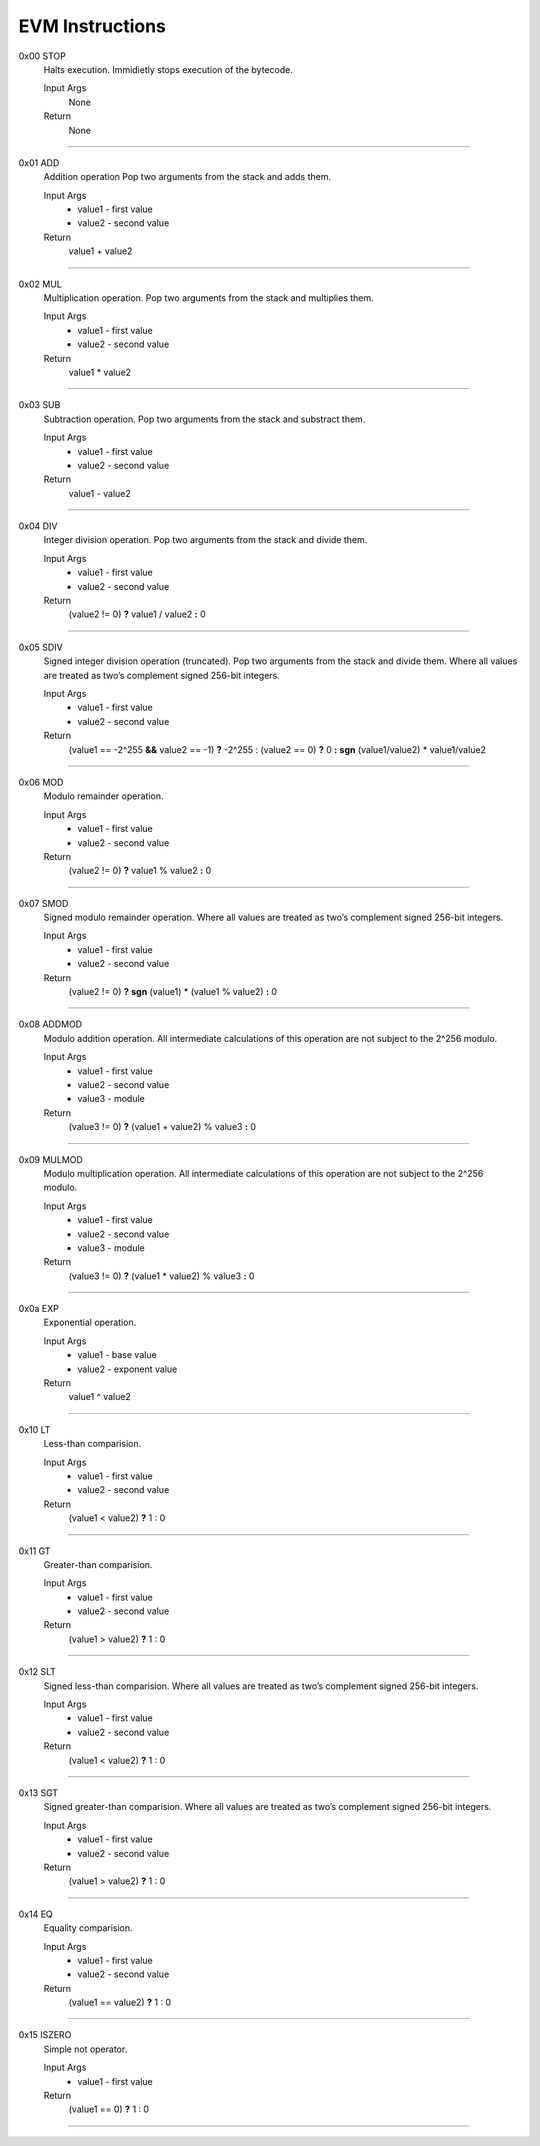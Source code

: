 =====================
**EVM Instructions**
=====================

0x00    STOP
	Halts execution.
	Immidietly stops execution of the bytecode.
  
	Input Args
		None
	Return 
		None
    
---------------------

0x01    ADD
	Addition operation
	Pop two arguments from the stack and adds them.
  
	Input Args
		* value1 - first value  
		* value2 - second value
    
	Return 
		value1 + value2
    
---------------------

0x02    MUL
	Multiplication operation.
	Pop two arguments from the stack and multiplies them.
  
	Input Args
		* value1 - first value  
		* value2 - second value
    
	Return 
		value1 * value2
    
---------------------

0x03    SUB
	Subtraction operation.
	Pop two arguments from the stack and substract them.
  
	Input Args
		* value1 - first value   
		* value2 - second value
    
	Return 
		value1 - value2
    
---------------------

0x04    DIV
	Integer division operation.
	Pop two arguments from the stack and divide them.
  
	Input Args
		* value1 - first value  
		* value2 - second value
    
	Return 
		(value2 != 0) **?** value1 / value2 **:** 0
    
---------------------

0x05    SDIV
	Signed integer division operation (truncated). Pop two arguments from the stack and divide them. Where all values are treated as two’s complement signed 256-bit integers.
  
	Input Args
		* value1 - first value  
		* value2 - second value
    
	Return 
		(value1 == -2^255 **&&** value2 == -1) **?** -2^255 : (value2 == 0) **?** 0 **:** **sgn** (value1/value2) * value1/value2
    
---------------------

0x06    MOD
	Modulo remainder operation.
  
	Input Args
		* value1 - first value  
		* value2 - second value
    
	Return 
		(value2 != 0) **?** value1 % value2 **:** 0
    
---------------------

0x07    SMOD
	Signed modulo remainder operation. Where all values are treated as two’s complement signed 256-bit integers.
  
	Input Args
		* value1 - first value  
		* value2 - second value
    
	Return 
		(value2 != 0) **?** **sgn** (value1) * (value1 % value2) **:** 0
    
---------------------

0x08    ADDMOD
	Modulo addition operation. All intermediate calculations of this operation are not subject to the 2^256 modulo.
  
	Input Args
		* value1 - first value  
		* value2 - second value
		* value3 - module
    
	Return 
		(value3 != 0) **?** (value1 + value2) % value3 **:** 0
    
---------------------

0x09    MULMOD
	Modulo multiplication operation. All intermediate calculations of this operation are not subject to the 2^256 modulo.
  
	Input Args
		* value1 - first value  
		* value2 - second value
		* value3 - module
    
	Return 
		(value3 != 0) **?** (value1 * value2) % value3 **:** 0
    
---------------------

0x0a    EXP
	Exponential operation.
  
	Input Args
		* value1 - base value  
		* value2 - exponent value
    
	Return 
		value1 ^ value2
    
---------------------

0x10    LT
	Less-than comparision.
  
	Input Args
		* value1 - first value
		* value2 - second value
    
	Return 
		(value1 < value2) **?** 1 : 0
    
---------------------

0x11    GT
	Greater-than comparision.
  
	Input Args
		* value1 - first value
		* value2 - second value
    
	Return 
		(value1 > value2) **?** 1 : 0
    
---------------------

0x12    SLT
	Signed less-than comparision. Where all values are treated as two’s complement signed 256-bit integers.
  
	Input Args
		* value1 - first value
		* value2 - second value
    
	Return 
		(value1 < value2) **?** 1 : 0
    
---------------------

0x13    SGT
	Signed greater-than comparision. Where all values are treated as two’s complement signed 256-bit integers.
  
	Input Args
		* value1 - first value
		* value2 - second value
    
	Return 
		(value1 > value2) **?** 1 : 0
    
---------------------

0x14    EQ
	Equality comparision.
  
	Input Args
		* value1 - first value
		* value2 - second value
    
	Return 
		(value1 == value2) **?** 1 : 0
    
---------------------

0x15    ISZERO
	Simple not operator.
  
	Input Args
		* value1 - first value
    
	Return 
		(value1 == 0) **?** 1 : 0
    
---------------------
